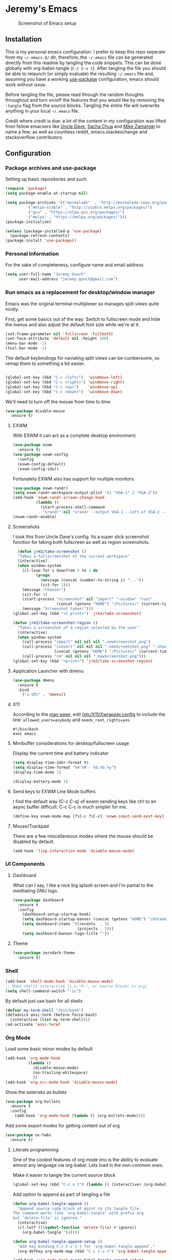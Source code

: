 * Jeremy's Emacs
#+CAPTION: Screenshot of Emacs setup
#+NAME:   Emacs Dashboard
[[./assets/screenshot.png]]

** Installation
This is my personal emacs configuration. I prefer to keep this repo seperate from my =~/.emacs.d/= dir, therefore, the =~/.emacs= file can be generated directly from this readme by tangling the code snippets. This can be done globally with org-babel-tangle (~C-c C-v t~). After tangling the file you should be able to relaunch (or simply evaluate) the resulting =~/.emacs= file and, assuming you have a working [[https://github.com/jwiegley/use-package][use-package]] configuration, emacs should work without issue.

Before tangling the file, please read through the random thoughts throughout and turn on/off the features that you would like by removing the ~:tangle~ flag from the source blocks. Tangling the entire file will overwrite anything in your local =~/.emacs= file.

Credit where credit is due: a lot of the content in my configuration was lifted from fellow emacsers like [[https://github.com/daedreth/UncleDavesEmacs][Uncle Dave]], [[http://sachachua.com/blog/category/emacs/][Sacha Chua]] and [[http://cestlaz.github.io/stories/emacs/][Mike Zamanski]] to name a few; as well as countless reddit, emacs.stackexchange and stackoverflow contributors.

** Configuration
*** Package archives and use-package
Setting up basic repositories and such.
#+BEGIN_SRC emacs-lisp :exports code :tangle ~/.emacs
  (require 'package)
  (setq package-enable-at-startup nil)

  (setq package-archives '(("marmalade"  . "http://marmalade-repo.org/packages/")
            ("melpa-stable" . "http://stable.melpa.org/packages/")
            ("gnu" . "https://elpa.gnu.org/packages/")
            ("melpa" . "https://melpa.org/packages/")))
  (package-initialize)

  (unless (package-installed-p 'use-package)
    (package-refresh-contents)
  (package-install 'use-package))

#+END_SRC
*** Personal Information
For the sake of completeness, configure name and email address
#+BEGIN_SRC emacs-lisp :exports code :tangle ~/.emacs
  (setq user-full-name "Jeremy Gooch"
        user-mail-address "jeremy.gooch@gmail.com")
#+END_SRC

*** Run emacs as a replacement for desktop/window manager
Emacs was the original terminal multiplexer so manages split views quite nicely.

First, get some basics out of the way. Switch to fullscreen mode and hide the menus and also adjust the default font size while we're at it.
#+BEGIN_SRC emacs-lisp :exports code :tangle ~/.emacs
  (set-frame-parameter nil 'fullscreen 'fullboth)
  (set-face-attribute 'default nil :height 100)
  (menu-bar-mode -1)
  (tool-bar-mode -1)
#+END_SRC

#+RESULTS:

The default keybindings for naviating split views can be cumbersome, so remap them to something a bit easier.
#+BEGIN_SRC emacs-lisp :exports code :tangle ~/.emacs

  (global-set-key (kbd "C-c <left>")  'windmove-left)
  (global-set-key (kbd "C-c <right>") 'windmove-right)
  (global-set-key (kbd "C-c <up>")    'windmove-up)
  (global-set-key (kbd "C-c <down>")  'windmove-down)
#+END_SRC

We'll need to turn off the mouse from time to time
#+BEGIN_SRC emacs-lisp :exports code :tangle ~/.emacs
  (use-package disable-mouse
    :ensure t)
#+END_SRC

**** EXWM
With EXWM it can act as a complete desktop environment.
#+BEGIN_SRC emacs-lisp :exports code :tangle ~/.emacs
  (use-package exwm
    :ensure t)
  (use-package exwm-config
    :config
    (exwm-config-default)
    (exwm-config-ido))
#+END_SRC

Fortunately EXWM also has support for multiple monitors.
#+BEGIN_SRC emacs-lisp :exports code :tangle ~/.emacs
  (use-package exwm-randr)
  (setq exwm-randr-workspace-output-plist '(1 "VGA-1" 2 "VGA-2"))
  (add-hook 'exwm-randr-screen-change-hook
            (lambda ()
              (start-process-shell-command
               "xrandr" nil "xrandr --output VGA-1 --left-of VGA-2 --auto")))
  (exwm-randr-enable)
#+END_SRC

**** Screenshots
I took this from Uncle Dave's config. Its a super slick screenshot function for taking both fullscreen as well as region screenshots.
#+BEGIN_SRC emacs-lisp :exports code :tangle ~/.emacs
    (defun jrm3/take-screenshot ()
    "Takes a fullscreenshot of the current workspace"
    (interactive)
    (when window-system
      (cl-loop for i downfrom 3 to 1 do
            (progn
              (message (concat (number-to-string i) "..."))
              (sit-for 1)))
      (message "Cheese!")
      (sit-for 1)
      (start-process "screenshot" nil "import" "-window" "root"
                     (concat (getenv "HOME") "/Pictures/" (current-time-string) ".png"))
      (message "Screenshot taken!")))
  (global-set-key (kbd "<C-print>") 'jrm3/take-screenshot)

  (defun jrm3/take-screenshot-region ()
    "Takes a screenshot of a region selected by the user"
    (interactive)
    (when window-system
      (call-process "import" nil nil nil ".newScreenshot.png")
      (call-process "convert" nil nil nil ".newScreenshot.png" "-shave" "1x1"
                    (concat (getenv "HOME") "/Pictures/" (current-time-string) ".png"))
      (call-process "rm" nil nil nil ".newScreenshot.png")))
  (global-set-key (kbd "<print>") 'jrm3/take-screenshot-region)
#+END_SRC

**** Application Launcher with dmenu
#+BEGIN_SRC emacs-lisp :exports code :tangle ~/.emacs
(use-package dmenu
  :ensure t
  :bind
    ("s-SPC" . 'dmenu))
#+END_SRC

**** X11
According to the [[https://www.systutorials.com/docs/linux/man/1-Xorg.wrap/][man page]], edit [[/etc/X11/Xwrapper.config]] to include the line:
~allowed_users=anybody~ and ~needs_root_rights=yes~.

#+BEGIN_SRC shell :exports code :tangle ~/.xinitrc
#!/bin/bash
exec emacs
#+END_SRC

**** Minibuffer considerations for desktop/fullscreen usage
Display the current time and battery indicator
#+BEGIN_SRC emacs-lisp :exports code :tangle ~/.emacs
  (setq display-time-24hr-format t)
  (setq display-time-format "%H:%M - %d.%b.%y")
  (display-time-mode 1)

  (display-battery-mode 1)
#+END_SRC

**** Send keys to EXWM Line Mode buffers
I find the default way (C-c C-q) of exwm sending keys like ctrl to an async buffer difficult. C-c C-c is much simpler for me.
#+BEGIN_SRC emacs-lisp :exports code :tangle ~/.emacs
  (define-key exwm-mode-map [?\C-c ?\C-c] 'exwm-input-send-next-key)
#+END_SRC

**** Mouse/Trackpad
There are a few miscellaneous modes where the mouse should be disabled by default.
#+BEGIN_SRC emacs-lisp :exports code :tangle ~/.emacs
  (add-hook 'lisp-interaction-mode 'disable-mouse-mode)
#+END_SRC
*** UI Components
**** Dashboard
What can I say, I like a nice big splash screen and I'm partial to the meditating GNU logo.
#+BEGIN_SRC emacs-lisp :exports code :tangle ~/.emacs
  (use-package dashboard
    :ensure t
    :config
      (dashboard-setup-startup-hook)
      (setq dashboard-startup-banner (concat (getenv "HOME") "/dotemacs/assets/gnu-meditate-scaled.png"))
      (setq dashboard-items '((recents  . 5)
                              (projects . 5)))
      (setq dashboard-banner-logo-title ""))

#+END_SRC

**** Theme
#+BEGIN_SRC emacs-lisp :exports code :tangle ~/.emacs
  (use-package zerodark-theme
    :ensure t)
#+END_SRC
*** Shell
#+BEGIN_SRC emacs-lisp :exports code :tangle ~/.emacs
  (add-hook 'shell-mode-hook 'disable-mouse-mode)
  ;; Make shells interactive (i.e. M-!, or source blocks in org)
  (setq shell-command-switch "-ic")
#+END_SRC

By default just use bash for all shells
#+BEGIN_SRC emacs-lisp :exports code :tangle ~/.emacs
  (defvar my-term-shell "/bin/bash")
  (defadvice ansi-term (before force-bash)
    (interactive (list my-term-shell)))
  (ad-activate 'ansi-term)
#+END_SRC

*** Org Mode
Load some basic minor modes by default
#+BEGIN_SRC emacs-lisp :exports code :tangle ~/.emacs 
  (add-hook 'org-mode-hook
            (lambda ()
              (disable-mouse-mode)
              (no-trailing-whitespace)
              ))
  (add-hook 'org-src-mode-hook 'disable-mouse-mode)
#+END_SRC

Show the asterisks as bullets
#+BEGIN_SRC emacs-lisp :exports code :tangle ~/.emacs
(use-package org-bullets
  :ensure t
  :config
    (add-hook 'org-mode-hook (lambda () (org-bullets-mode))))
#+END_SRC

Add some export modes for getting content out of org
#+BEGIN_SRC emacs-lisp :exports code :tangle ~/.emacs
  (use-package ox-twbs
    :ensure t)
#+END_SRC
**** Literate programming
One of the coolest features of org mode imo is the ability to evaluate almost any language via org-babel. Lets load in the non-common ones.
#+BEGIN_SRC emacs-lisp :exports code ~/.emacs
  (add-to-list 'org-src-lang-modes '("js" . "javascript")
               '("php" . "php"))

  (org-babel-do-load-languages
   'org-babel-load-languages
   '((python . t)
     (go . t)
     (typescript . t)
     (rust . t)
     (java . t)))
#+END_SRC

Make it easier to tangle the current source block
#+BEGIN_SRC emacs-lisp :exports code :tangle ~/.emacs
(global-set-key (kbd "C-c v t") (lambda () (interactive) (org-babel-tangle-block)))
#+END_SRC

Add option to append as part of tangling a file
#+BEGIN_SRC emacs-lisp :exports code :tangle ~/.emacs
  (defun org-babel-tangle-append ()
    "Append source code block at point to its tangle file.
  The command works like `org-babel-tangle' with prefix arg
  but `delete-file' is ignored."
    (interactive)
    (cl-letf (((symbol-function 'delete-file) #'ignore))
      (org-babel-tangle '(4))))

  (defun org-babel-tangle-append-setup ()
    "Add key-binding C-c C-v C-t for `org-babel-tangle-append'."
    (org-defkey org-mode-map (kbd "C-c C-v +") 'org-babel-tangle-append))

  (add-hook 'org-mode-hook #'org-babel-tangle-append-setup)
#+END_SRC

**** Org Agenda
Bind org agenda to shortcut and give it our todo paths. Note that the paths are not recursive for org-agenda-files.
#+BEGIN_SRC emacs-lisp :exports code :tangle ~/.emacs
  (define-key global-map "\C-ca" 'org-agenda)

  ;; use find-file for recursion
  (load-library "find-lisp")
  (setq org-agenda-files (find-lisp-find-files "~/Dropbox" "\.org$"))

  ;; Exclude the dropbox cache directory
  (eval-when-compile (require 'cl))
  (setq org-agenda-files
        (remove-if '(lambda (x)
                      (string-match
                       (concat "^" (regexp-quote (expand-file-name "~/Dropbox/.dropbox.cache/")))
                       x))
                   org-agenda-files))
#+END_SRC

Super simple reordering from Org Agenda -> Todo view
#+BEGIN_SRC emacs-lisp :exports code :tangle ~/.emacs
  ;; The following was lifted from http://pragmaticemacs.com/emacs/reorder-todo-items-in-your-org-mode-agenda/
  (defun jrm3/org-headline-to-top ()
    "Move the current org headline to the top of its section"
    (interactive)
    ;; check if we are at the top level
    (let ((lvl (org-current-level)))
      (cond
       ;; above all headlines so nothing to do
       ((not lvl)
        (message "No headline to move"))
       ((= lvl 1)
        ;; if at top level move current tree to go above first headline
        (org-cut-subtree)
        (beginning-of-buffer)
        ;; test if point is now at the first headline and if not then
        ;; move to the first headline
        (unless (looking-at-p "*")
          (org-next-visible-heading 1))
        (org-paste-subtree))
       ((> lvl 1)
        ;; if not at top level then get position of headline level above
        ;; current section and refile to that position. Inspired by
        ;; https://gist.github.com/alphapapa/2cd1f1fc6accff01fec06946844ef5a5
        (let* ((org-reverse-note-order t)
               (pos (save-excursion
                      (outline-up-heading 1)
                      (point)))
               (filename (buffer-file-name))
               (rfloc (list nil filename nil pos)))
          (org-refile nil nil rfloc))))))

  (defun jrm3/org-agenda-item-to-top ()
    "Move the current agenda item to the top of the subtree in its file"
    (interactive)
    ;; save buffers to preserve agenda
    (org-save-all-org-buffers)
    ;; switch to buffer for current agenda item
    (org-agenda-switch-to)
    ;; move item to top
    (jrm3/org-headline-to-top)
    ;; go back to agenda view
    (switch-to-buffer (other-buffer (current-buffer) 1))
    ;; refresh agenda
    (org-agenda-redo)
    )

  (define-key org-agenda-mode-map (kbd "1") 'jrm3/org-agenda-item-to-top)
#+END_SRC

**** Org Capture
Customize org capture to my liking
#+BEGIN_SRC emacs-lisp :exports code :tangle ~/.emacs
  (global-set-key (kbd "C-c c") 'org-capture)
  (setq org-capture-templates
   '(("w" "Work Todo" entry (file "~/Dropbox/SA.org")
      "** TODO %?\n  %i\n  %a")
     ;; ("a" "Aqua Orb Todo" entry (file+headline "~/Dropbox/Projects.org" "Aqua Orb")
     ;;  "** TODO %?\n  %i\n  %a")
     ;; ("o" "Reorganize Workflow Todo" entry (file+headline "~/Dropbox/Projects.org" "Reorganize Workflow")
     ;;  "** TODO %?\n  %i\n  %a")
     ("m" "Meeting" entry (file "~/Dropbox/Meetings.org")
      "** MEETING with %? :MEETING:\n  %i\n"  :clock-in t :clock-resume t)
     ("m" "Next" entry (file "~/Dropbox/Next.org")
      "** NEXT %?\n  %i\n  %a")
     ("i" "Idea" entry (file "~/Dropbox/Ideas.org")
      "** TODO %?\n  %i\n  %a" :clock-in t :clock-resume t)
     ("M" "Milestone" entry (file "~/Dropbox/SA-milestones.org")
      "* %u %?\n*Summary*: \n\n*Description*: \n\n" :clock-in t :clock-resume t)))


#+END_SRC

**** TODO Update Custom Org workflow
Lifted from [[http://cachestocaches.com/2016/9/my-workflow-org-agenda/]]. Need to customize to my preferences.
#+BEGIN_SRC emacs-lisp :exports code :tangle ~/.emacs
  ;; (setq org-todo-keywords '((type "TODO" "NEXT" "DONE" "WITING" "INACTIVE" "CANCELLED" "MEETING"))

  ;; == Tags ==
  (setq org-tag-alist '((:startgroup)
                ("@errand" . ?e)
                ("@personal" . ?p)
                (:endgroup)
                ("DESIGN" . ?D)
                ("FRONTEND" . ?f)
                ("CULTURE" . ?C)
                ("DEVOPS" . ?v)
                ))

  ;; Allow setting single tags without the menu
  (setq org-fast-tag-selection-single-key 'expert)

  ;; Include the todo keywords
  (setq org-fast-tag-selection-include-todo t)

  ;; == Custom State Keywords ==
  (setq org-use-fast-todo-selection t)
  (setq org-todo-keywords
        '((sequence "TODO(t)" "NEXT(n)" "|" "DONE(d)")
      (sequence "WAITING(w@/!)" "INACTIVE(i@/!)" "|" "CANCELLED(c@/!)" "MEETING")))
  ;; Custom colors for the keywords
  (setq org-todo-keyword-faces
        '(("TODO" :foreground "red" :weight bold)
      ("NEXT" :foreground "blue" :weight bold)
      ("DONE" :foreground "forest green" :weight bold)
      ("WAITING" :foreground "orange" :weight bold)
      ("INACTIVE" :foreground "magenta" :weight bold)
      ("CANCELLED" :foregroundhttp://cachestocaches.com/2016/9/my-workflow-org-agenda/ "forest green" :weight bold)
      ("MEETING" :foreground "forest green" :weight bold)))
  ;; Auto-update tags whenever the state is changed
  (setq org-todo-state-tags-triggers
        '(("CANCELLED" ("CANCELLED" . t))
      ("WAITING" ("WAITING" . t))
      ("INACTIVE" ("WAITING") ("INACTIVE" . t))
      (done ("WAITING") ("INACTIVE"))
      ("TODO" ("WAITING") ("CANCELLED") ("INACTIVE"))
      ("NEXT" ("WAITING") ("CANCELLED") ("INACTIVE"))
      ("DONE" ("WAITING") ("CANCELLED") ("INACTIVE"))))
  (defun gs/mark-next-done-parent-tasks-todo ()
    "Visit each parent task and change NEXT (or DONE) states to TODO."
    ;; Don't change the value if new state is "DONE"
    (let ((mystate (or (and (fboundp 'org-state)
                            (member state
                    (list "NEXT" "TODO")))
                       (member (nth 2 (org-heading-components))
                   (list "NEXT" "TODO")))))
      (when mystate
        (save-excursion
          (while (org-up-heading-safe)
            (when (member (nth 2 (org-heading-components)) (list "NEXT" "DONE"))
              (org-todo "TODO")))))))
  (add-hook 'org-after-todo-state-change-hook 'gs/mark-next-done-parent-tasks-todo 'append)

#+END_SRC

**** Custom Jira Integrations for Org Agenda
Setup account
#+BEGIN_SRC emacs-lisp :exports code :tangle ~/.emacs
  (setq org-jira-working-dir "~/Dropbox/org-jira/")
  (setq jiralib-url "https://softwareadvice.atlassian.net")
#+END_SRC

Add basic group tagging to buffer
#+BEGIN_SRC emacs-lisp :exports code :tangle ~/.emacs
  (defun jrm3/jira-tags ()
    "Add Jira tags based on common Jira Ids"
    (interactive)

      (switch-to-buffer "FE.org")
      (let ((case-fold-search t))
        (goto-char (point-min))
        (while (search-forward " :fe_" nil t)
          (replace-match " :FE:FE_"))
        )
      (switch-to-buffer "GN.org")
      (let ((case-fold-search t))
        (goto-char (point-min))
        (while (search-forward " :gn_" nil t)
          (replace-match " :GN:GN_"))
        )
    )
#+END_SRC

Get issues then tag the buffers
#+BEGIN_SRC emacs-lisp :exports code ~/.emacs
  (defun jrm3/jira-get-issues ()
    "Add Jira tags based on common Jira Ids"
    (interactive)
    (org-jira-get-issues ())
    (switch-to-buffer "FE.org")
    (let ((case-fold-search t))
      (goto-char (point-min))
      (while (search-forward " :fe_" nil t)
        (replace-match " :FE:FE_"))
      )
    (switch-to-buffer "GN.org")
    (let ((case-fold-search t))
      (goto-char (point-min))
      (while (search-forward " :gn_" nil t)
        (replace-match " :GN:GN_"))
      )
    )

    (let ((case-fold-search t))
      (goto-char (point-min))
      (while (search-forward " :fe_" nil t)
        (replace-match " :FE:FE_"))

      (while (search-forward " :gn_" nil t)
        (replace-match " :GN:GN_"))
      )
    )
#+END_SRC

**** Confluence
Atlassian Confluence's WYSIWYG editor leaves a lot to be desired. It's much better to work in org mode then export to confluence using ox-confluence. At this time there is not a simple way to maintain a page in Confluence via org mode so this will have to suffice. Also, since ox-confluence is not in the repo, fetch it manually and put it in load path
#+BEGIN_SRC emacs-lisp :export code :tangle ~/.emacs
  (setq lp (concat (getenv "HOME") "/.emacs.d/lisp/"))
  (when (not (file-directory-p lp))
    (make-directory lp))

  (when (not (file-exists-p (concat lp "/ox-confluence.el")))
    (url-retrieve
     "https://raw.githubusercontent.com/emacsmirror/org/master/contrib/lisp/ox-confluence.el"
     (lambda (s)
       (re-search-forward "\r?\n\r?\n") ;; skip the headers
       (write-region (point) (point-max) (concat lp "ox-confluence.el")))))

  (add-to-list 'load-path lp)
  (load "ox-confluence")

 #+END_SRC
*** Filesystem Navigation
Tramp is a must have for my workflows
#+BEGIN_SRC emacs-lisp :exports code :tangle ~/.emacs
  (use-package tramp
    :config
    (setq tramp-default-method "scp"))
#+END_SRC

I'm finding I use Tabbar less and less in favor of other utilities (i.e. ibuffer and ido). Leaving it in for now as it's sometimes still helpful in certain situations.
#+BEGIN_SRC emacs-lisp :exports code ~/.emacs
  (use-package tabbar
    :config
    (tabbar-mode t))
#+END_SRC

Setup Ibuffer and organize by mode type
#+BEGIN_SRC emacs-lisp :exports code :tangle ~/.emacs
  (global-set-key (kbd "C-x C-b") 'ibuffer)

  (setq ibuffer-saved-filter-groups
        (quote (("default"
                 ("dired" (mode . dired-mode))
                 ("org" (mode . org-mode))
                 ("shell" (mode . shell-mode))
                 ("git" (name . "^magit\*"))
                 ("Slack" (or
                           (mode . slack-mode)
                           (name . "^\\*Slack.*$")
                           ))
                 ("email" (name . "^\\*mu4e-.*\\*$"))
                 ("javascript" (or
                                (mode . javascript-mode)
                                (name . "^.*.js$")
                                (name . "^.*.json$")
                                ))
                 ("markup" (or
                            (mode . web-mode)
                            (name . "^.*.tpl")
                            (name . "^.*.mst")
                            (name . "^.*.html")
                            ))
                 ("images" (name . "^.*png$"))
                 ("process" (or
                             (mode . grep-mode)
                             (name . "^\\*tramp*$")
                             ))
                 ("emacs" (or
                           (name . "^\\*scratch\\*$")
                           (name . "^\\*Messages\\*$")
                           (name . "^\\*eww\\*$")
                           (name . "^\\*GNU Emacs\\*$")
                           ))
                 ))))

  (add-hook 'ibuffer-mode-hook
            (lambda ()
              (ibuffer-switch-to-saved-filter-groups "default")))
#+END_SRC

Dumb jump for jumping around projects
#+BEGIN_SRC emacs-lisp :exports code :tangle ~/.emacs
  (dumb-jump-mode)
  (global-set-key (kbd "C-c C-j") 'dumb-jump-go)
#+END_SRC

Copy current file path. Lifted from (http://ergoemacs.org/emacs/emacs_copy_file_path.html)
#+BEGIN_SRC emacs-lisp :exports code :tangle ~/.emacs
;; Copy the file path of the current buffer
(defun jrm3/copy-file-path (&optional *dir-path-only-p)
  "Copy the current buffer's file path or dired path to `kill-ring'.
Result is full path."
  (interactive "P")
  (let ((-fpath
         (if (equal major-mode 'dired-mode)
             (expand-file-name default-directory)
           (if (buffer-file-name)
               (buffer-file-name)
             (user-error "Current buffer is not associated with a file.")))))
    (kill-new
     (if *dir-path-only-p
         (progn
           (message "Directory path copied: 「%s」" (file-name-directory -fpath))
           (file-name-directory -fpath))
       (progn
         (message "File path copied: 「%s」" -fpath)
         -fpath )))))

#+END_SRC

Projectile for project level interaction
#+BEGIN_SRC emacs-lisp :exports code :tangle ~/.emacs
  (use-package projectile
    :ensure t
    :config
    (projectile-global-mode))
#+END_SRC

*** In-file Navigation
Easier paragraph jumping
#+BEGIN_SRC emacs-lisp :exports code :tangle ~/.emacs
  (global-set-key (kbd "M-p") 'backward-paragraph)
  (global-set-key (kbd "M-n") 'forward-paragraph)
#+END_SRC

Avy is great for speed-of-thought navigation
#+BEGIN_SRC emacs-lisp :exports code :tangle ~/.emacs
  (use-package avy
    :ensure t)
  (global-set-key (kbd "M-s") 'avy-goto-char)
  (global-set-key (kbd "C-c SPC") 'avy-goto-line)
#+END_SRC

Wrap long lines so I can see everything at a glance
#+BEGIN_SRC emacs-lisp :exports code :tangle ~/.emacs
  (global-visual-line-mode t)
#+END_SRC

*** File Editing utilities
I find it helpful to be able to backtab (shift+tab) to un-indent
#+BEGIN_SRC emacs-lisp :exports code :tangle ~/.emacs
  (global-set-key (kbd "<backtab>") 'un-indent-by-removing-4-spaces)
  (defun un-indent-by-removing-4-spaces ()
    "Remove 4 spaces from beginning of of line."
    (interactive)
    (save-excursion
      (save-match-data
        (beginning-of-line)
        ;; get rid of tabs at beginning of line
        (when (looking-at "^\\s-+")
          (untabify (match-beginning 0) (match-end 0)))
        (when (looking-at "^    ")
          (replace-match "")))))
#+END_SRC

Just some basic settings particular to how I like to work
#+BEGIN_SRC emacs-lisp :exports code :tangle ~/.emacs
  ;; Overwrite mode
  (delete-selection-mode 1)
  ;; Backwards delete word
  (global-set-key [M-delete] 'backward-kill-word)
  ;; Use spaces instead of tabs
  (setq-default indent-tabs-mode nil)
  ;; Set default tab width
  (setq-default tab-width 4)
#+END_SRC

Make evaluating lisp buffers even quicker
#+BEGIN_SRC emacs-lisp :exports code :tangle ~/.emacs
  (global-set-key (kbd "C-c C-e")  'eval-buffer)
#+END_SRC

Keep temporary and backup buffers out of current directory like a civilized human being.
#+BEGIN_SRC emacs-lisp :exports code :tangle ~/.emacs
  (custom-set-variables
   '(auto-save-file-name-transforms '((".*" "~/.emacs.d/autosaves/\\1" t)))
   '(backup-directory-alist '((".*" . "~/.emacs.d/backups/")))
   '(delete-old-versions t))

  (make-directory "~/.emacs.d/autosaves/" t)
#+END_SRC

I don't mind using the minibuffer for the current line num, but vertical line numbers is helpful for pair programming situations
#+BEGIN_SRC emacs-lisp :tangle ~/.emacs
  (global-set-key (kbd "C-c l l") 'linum-mode)
  (global-set-key (kbd "C-c l d") (lambda () (interactive) (linum-mode 0)))
#+END_SRC

Turn off the mouse/trackpad when editing certain files
#+BEGIN_SRC emacs-lisp :exports code :tangle ~/.emacs
  (add-hook 'javascript-mode-hook 'disable-mouse-mode)
  (add-hook 'text-mode-hook 'disable-mouse-mode)
  (add-hook 'web-mode-hook 'disable-mouse-mode)
  (add-hook 'dired-mode-hook 'disable-mouse-mode)
  (add-hook 'org-mode-hook 'disable-mouse-mode)
  (add-hook 'lisp-interaction-mode-hook 'disable-mouse-mode)
  (add-hook 'emacs-lisp-mode-hook 'disable-mouse-mode)
  (add-hook 'special-mode-hook 'disable-mouse-mode)
  (add-hook 'fundamental-mode-hook 'disable-mouse-mode)
  (add-hook 'groovy-mode-hook 'disable-mouse-mode)
#+END_SRC

**** Programming & Ops
Trailing whitespace == smh. However, I don't care about it in every situation, like when I'm reading prose.
#+BEGIN_SRC emacs-lisp :exports code :tangle ~/.emacs
  (use-package whitespace
    :ensure t
    :config
    (setq-default show-trailing-whitespace t)

    (defun no-trailing-whitespace ()
      (setq show-trailing-whitespace nil))

    (add-hook 'minibuffer-setup-hook
              'no-trailing-whitespace)
    (add-hook 'eww-mode-hook
              'no-trailing-whitespace)
    (add-hook 'shell-mode-hook
              'no-trailing-whitespace)
    (add-hook 'help-mode-hook
              'no-trailing-whitespace)
    (add-hook 'term-mode-hook
              'no-trailing-whitespace)
    (add-hook 'calendar-mode-hook
              'no-trailing-whitespace))

#+END_SRC

Various modes helpful for development
#+BEGIN_SRC emacs-lisp :exports code :tangle ~/.emacs
  (use-package yaml-mode
    :ensure t
    :config
    (add-to-list 'auto-mode-alist '("\\.yml\\'" . yaml-mode)))


  (use-package restclient
    :ensure t)

  (use-package groovy-mode
    :ensure t)


  (use-package go-mode
    :ensure t)


  ;; PHP Mode Improved (http://www.emacswiki.org/emacs/php-mode-improved.el)
  ;; (add-to-list 'load-path "~/.emacs.d/lisp/")
  (use-package php-mode
    :ensure t
    :config
    (autoload 'php-mode "php-mode-improved" "Major mode for editing php code." t)
    (add-to-list 'auto-mode-alist '("\\.php$" . php-mode))
    (add-to-list 'auto-mode-alist '("\\.inc$" . php-mode)))

  ;; SCSS Mode
  (use-package sass-mode
    :ensure t
    :config
    (setq exec-path (cons (expand-file-name "/usr/bin/sass") exec-path)))

  ;; SGML Mode - Indentation
  (add-hook 'sgml-mode-hook
            (lambda ()
              ;; Default indentation to 2, but let SGML mode guess, too.
              (set (make-local-variable 'sgml-basic-offset) 4)
              (sgml-guess-indent))
            )

  ;; Markdown Mode
  (autoload 'markdown-mode "markdown-mode"
    "Major mode for editing Markdown files" t)
  (add-to-list 'auto-mode-alist '("\\.text\\'" . markdown-mode))
  (add-to-list 'auto-mode-alist '("\\.markdown\\'" . markdown-mode))
  (add-to-list 'auto-mode-alist '("\\.md\\'" . markdown-mode))

  ;; Dired Mode
  (global-auto-revert-mode 1)
  (setq global-auto-revert-non-file-buffers t)
  (setq auto-revert-verbose nil)

  (use-package web-mode
    :ensure t
    :config
    (add-to-list 'auto-mode-alist '("\\.phtml\\'" . web-mode))
    (add-to-list 'auto-mode-alist '("\\.html\\'" . web-mode))
    (add-to-list 'auto-mode-alist '("\\.tpl\\'" . web-mode))
    (add-to-list 'auto-mode-alist '("\\.mst\\'" . web-mode))
    (add-to-list 'auto-mode-alist '("\\.tpl\\.php\\'" . web-mode))
    (add-to-list 'auto-mode-alist '("\\.[agj]sp\\'" . web-mode))
    (add-to-list 'auto-mode-alist '("\\.as[cp]x\\'" . web-mode))
    (add-to-list 'auto-mode-alist '("\\.erb\\'" . web-mode))
    (add-to-list 'auto-mode-alist '("\\.mustache\\'" . web-mode))
    (add-to-list 'auto-mode-alist '("\\.djhtml\\'" . web-mode))
    (add-to-list 'auto-mode-alist '("\\.scss\\'" . web-mode))
    (add-to-list 'auto-mode-alist '("\\.hbs\\'" . web-mode)))

  ;; Last but not least
  (setq c-basic-offset 4)
  (setq web-mode-css-indent-offset 4)
  (setq web-mode-markup-indent-offset 4)
  (setq web-mode-code-indent-offset 4)
#+END_SRC

Magit for version control
#+BEGIN_SRC emacs-lisp :exports code :tangle ~/.emacs
  (use-package magit
    :ensure t
    :config
    (global-set-key (kbd "C-x g") 'magit-status))
#+END_SRC

Emmet mode for html/css
#+BEGIN_SRC emacs-lisp :exports code :tangle ~/.emacsn
  (add-hook 'sgml-mode-hook 'emmet-mode)
  (add-hook 'css-mode-hook  'emmet-mode)
#+END_SRC

SCSS Compile on Save
#+BEGIN_SRC emacs-lisp :exports code ~/.emacs
;; Compile on save
(setq exec-path (cons (expand-file-name "/usr/bin/sass") exec-path))
(add-to-list 'load-path (expand-file-name "~/emacs-setup/v24.4/.emacs.d/lisp/scss-mode.el"))
(autoload 'scss-mode "scss-mode")
(add-to-list 'auto-mode-alist '("\\.scss\\'" . scss-mode))
(setq-default scss-compile-at-save t)

#+END_SRC

*** Consuming Content
**** EWW
#+BEGIN_SRC emacs-lisp :exports code :tangle ~/.emacs
  (defun eww-new ()
    (interactive)
    (let ((url (read-from-minibuffer "Enter URL or keywords: ")))
      (switch-to-buffer (generate-new-buffer "eww"))
      (eww-mode)
      (eww url)))
#+END_SRC

*** Misc Emacs Enhancements
**** Smex for auto complete meta commands
#+BEGIN_SRC emacs-lisp :exports code :tangle ~/.emacs
(use-package smex
  :ensure t
 :init
  (smex-initialize)
  :bind
  ("M-x" . smex)
  ("M-X" . smex-major-mode-commands))
#+END_SRC

**** Ido Mode
#+BEGIN_SRC emacs-lisp :exports code :tangle ~/.emacs
  (setq ido-enable-flex-matching nil)
  (setq ido-create-new-buffer 'always) ;; create a buffer with specific name if it doesn't exist already
  (setq ido-everywhere t)
  (ido-mode 1)

  (use-package ido-vertical-mode
    :ensure t)
  (ido-vertical-mode 1)
  (setq ido-vertical-define-keys 'C-n-and-C-p-only)
#+END_SRC

**** Ivy/Counsel/Swiper
Generic auto-complete with Ivy
#+BEGIN_SRC emacs-lisp :exports code :tangle ~/.emacs
  (ivy-mode 1)
  (use-package ivy :demand
    :ensure t
    :config
    (setq ivy-use-virtual-buffers t
          ivy-count-format "%d/%d "))
#+END_SRC

Ivy enhanced search (swiper) and common Emacs meta commands (counsel)
#+BEGIN_SRC emacs-lisp :exports code :tangle ~/.emacs
(global-set-key (kbd "M-x") 'counsel-M-x)
(global-set-key (kbd "C-s") 'swiper)
#+END_SRC

**** Fix emacs' regex
#+BEGIN_SRC emacs-lisp :exports code :tangle ~/.emacs
  (setq-default pcre-mode t)
#+END_SRC

**** Company for auto-complete
#+BEGIN_SRC emacs-lisp :exports code :tangle ~/.emacs
  (add-hook 'after-init-hook 'global-company-mode)
#+END_SRC

**** Change questions to accept single letter answers
#+BEGIN_SRC emacs-lisp :exports code ~/.emacs
  (defalias 'yes-or-no-p 'y-or-n-)
#+END_SRC

**** Beacon
Helpful for finding the cursor when jumping around
#+BEGIN_SRC emacs-lisp :exports code :tangle ~/.emacs
  (use-package beacon
    :ensure t
    :config
      (beacon-mode 1))
#+END_SRC
**** Which key
Some quick help for when I get stuck in the middle of a command
#+BEGIN_SRC emacs-lisp :exports code :tangle ~/.emacs
  (use-package which-key
    :ensure t
    :config
      (which-key-mode))
#+END_SRC
**** Kill buffer
When killing a buffer always pick the current buffer
#+BEGIN_SRC emacs-lisp :exports code :tangle ~/.emacs
  (defun kill-current-buffer ()
    "Kills the current buffer."
    (interactive)
    (kill-buffer (current-buffer)))
  (global-set-key (kbd "C-x k") 'kill-current-buffer)
#+END_SRC
**** Final pieces
#+BEGIN_SRC emacs-lisp :exports code :tangle ~/.emacs
(provide '.emacs)
#+END_SRC

